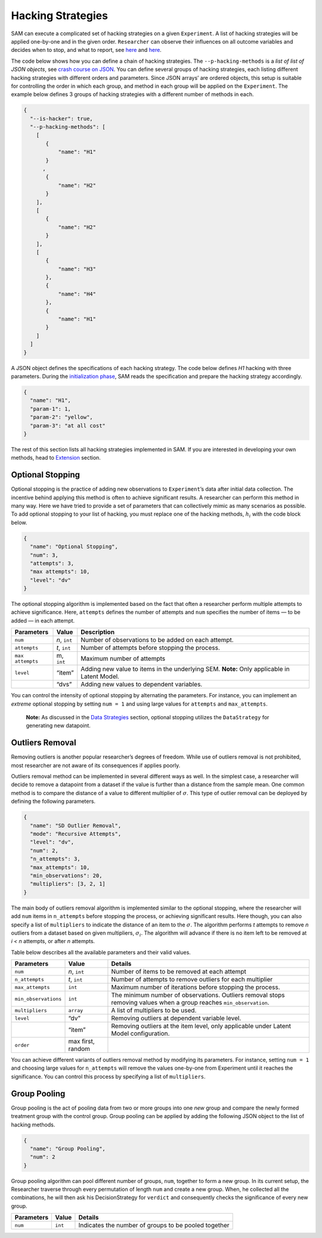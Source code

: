 .. _chap-hacking-strategies:

Hacking Strategies
==================

SAM can execute a complicated set of hacking strategies on a given
``Experiment``. A list of hacking strategies will be applied one-by-one
and in the given order. ``Researcher`` can observe their influences on
all outcome variables and decides when to stop, and what to report, see
`here <Components.md#hacking-strategy>`__ and
`here <ExecutionFlow.md#perform-research>`__.

The code below shows how you can define a chain of hacking strategies.
The ``--p-hacking-methods`` is a *list of list of JSON objects*, see
`crash course on
JSON <ConfigurationFileSpecfications.md#crash-course-on-json>`__. You
can define several groups of hacking strategies, each listing different
hacking strategies with different orders and parameters. Since JSON
arrays’ are ordered objects, this setup is suitable for controlling the
order in which each group, and method in each group will be applied on
the ``Experiment``. The example below defines 3 groups of hacking
strategies with a different number of methods in each.

.. code:: json

   {
     "--is-hacker": true,
     "--p-hacking-methods": [
       [ 
          {
              "name": "H1"
          }
         ,
          {
              "name": "H2"
          }
       ],
       [
          {
              "name": "H2"
          }
       ],
       [
          {
              "name": "H3"
          },
          {
              "name": "H4"
          },
          {
              "name": "H1"
          }
       ]
     ]
   }

A JSON object defines the specifications of each hacking strategy. The
code below defines *H1* hacking with three parameters. During the
`initialization phase <ExecutionFlow.md#initialization>`__, SAM reads
the specification and prepare the hacking strategy accordingly.

.. code:: json

   {
     "name": "H1",
     "param-1": 1,
     "param-2": "yellow",
     "param-3": "at all cost"
   }

The rest of this section lists all hacking strategies implemented in
SAM. If you are interested in developing your own methods, head to
`Extension <extending-sam.md>`__ section.

.. _hacking-strategies-optional-stopping:

Optional Stopping
-----------------

Optional stopping is the practice of adding new observations to
``Experiment``\ ’s data after initial data collection. The incentive
behind applying this method is often to achieve significant results. A
researcher can perform this method in many way. Here we have tried to
provide a set of parameters that can collectively mimic as many
scenarios as possible. To add optional stopping to your list of hacking,
you must replace one of the hacking methods, :math:`h_i` with the code
block below.

.. code:: json

   {
     "name": "Optional Stopping",
     "num": 3,
     "attempts": 3,
     "max attempts": 10,
     "level": "dv"
   }

The optional stopping algorithm is implemented based on the fact that
often a researcher perform multiple attempts to achieve significance.
Here, ``attempts`` defines the number of attempts and ``num`` specifies
the number of items — to be added — in each attempt.

+-----------------------+-----------------------+-----------------------+
| **Parameters**        | **Value**             | **Description**       |
+=======================+=======================+=======================+
| ``num``               | *n*, ``int``          | Number of             |
|                       |                       | observations to be    |
|                       |                       | added on each         |
|                       |                       | attempt.              |
+-----------------------+-----------------------+-----------------------+
| ``attempts``          | *t*, ``int``          | Number of attempts    |
|                       |                       | before stopping the   |
|                       |                       | process.              |
+-----------------------+-----------------------+-----------------------+
| ``max attempts``      | m, ``int``            | Maximum number of     |
|                       |                       | attempts              |
+-----------------------+-----------------------+-----------------------+
| ``level``             | “item”                | Adding new value to   |
|                       |                       | items in the          |
|                       |                       | underlying SEM.       |
|                       |                       | \ **Note:** Only      |
|                       |                       | applicable in Latent  |
|                       |                       | Model.                |
+-----------------------+-----------------------+-----------------------+
|                       | “dvs”                 | Adding new values to  |
|                       |                       | dependent variables.  |
+-----------------------+-----------------------+-----------------------+

You can control the intensity of optional stopping by alternating the
parameters. For instance, you can implement an *extreme* optional
stopping by setting ``num = 1`` and using large values for ``attempts``
and ``max_attempts``.

   **Note:** As discussed in the `Data Strategies <DataStrategies.md>`__
   section, optional stopping utilizes the ``DataStrategy`` for
   generating new datapoint.

.. _hacking-strategies-outliers-removal:

Outliers Removal
----------------

Removing outliers is another popular researcher’s degrees of freedom.
While use of outliers removal is not prohibited, most researcher are not
aware of its consequences if applies poorly.

Outliers removal method can be implemented in several different ways as
well. In the simplest case, a researcher will decide to remove a
datapoint from a dataset if the value is further than a distance from
the sample mean. One common method is to compare the distance of a value
to different multiplier of :math:`\sigma`. This type of outlier removal
can be deployed by defining the following parameters.

.. code:: json

   {
     "name": "SD Outlier Removal",
     "mode": "Recursive Attempts",  
     "level": "dv",   
     "num": 2,
     "n_attempts": 3,
     "max_attempts": 10,
     "min_observations": 20,
     "multipliers": [3, 2, 1]
   }

The main body of outliers removal algorithm is implemented similar to
the optional stopping, where the researcher will add ``num`` items in
``n_attempts`` before stopping the process, or achieving significant
results. Here though, you can also specify a list of ``multipliers`` to
indicate the distance of an item to the :math:`\sigma`. The algorithm
performs *t* attempts to remove *n* outliers from a dataset based on
given multipliers, :math:`\sigma_i`. The algorithm will advance if there
is no item left to be removed at *i < n* attempts, or after *n*
attempts.

Table below describes all the available parameters and their valid
values.

+-----------------------+-----------------------+-----------------------+
| **Parameters**        | **Value**             | **Details**           |
+=======================+=======================+=======================+
| ``num``               | *n*, ``int``          | Number of items to be |
|                       |                       | removed at each       |
|                       |                       | attempt               |
+-----------------------+-----------------------+-----------------------+
| ``n_attempts``        | *t*, ``int``          | Number of attempts to |
|                       |                       | remove outliers for   |
|                       |                       | each multiplier       |
+-----------------------+-----------------------+-----------------------+
| ``max_attempts``      | ``int``               | Maximum number of     |
|                       |                       | iterations before     |
|                       |                       | stopping the process. |
+-----------------------+-----------------------+-----------------------+
| ``min_observations``  | ``int``               | The minimum number of |
|                       |                       | observations.         |
|                       |                       | Outliers removal      |
|                       |                       | stops removing values |
|                       |                       | when a group reaches  |
|                       |                       | ``min_observation``.  |
+-----------------------+-----------------------+-----------------------+
| ``multipliers``       | ``array``             | A list of multipliers |
|                       |                       | to be used.           |
+-----------------------+-----------------------+-----------------------+
| ``level``             | “dv”                  | Removing outliers at  |
|                       |                       | dependent variable    |
|                       |                       | level.                |
+-----------------------+-----------------------+-----------------------+
|                       | “item”                | Removing outliers at  |
|                       |                       | the item level, only  |
|                       |                       | applicable under      |
|                       |                       | Latent Model          |
|                       |                       | configuration.        |
+-----------------------+-----------------------+-----------------------+
| ``order``             | max first, random     |                       |
+-----------------------+-----------------------+-----------------------+

You can achieve different variants of outliers removal method by
modifying its parameters. For instance, setting ``num = 1`` and choosing
large values for ``n_attempts`` will remove the values one-by-one from
Experiment until it reaches the significance. You can control this
process by specifying a list of ``multipliers``.

.. _hacking-strategies-group-pooling:

Group Pooling
-------------

Group pooling is the act of pooling data from two or more groups into
one *new* group and compare the newly formed treatment group with the
control group. Group pooling can be applied by adding the following JSON
object to the list of hacking methods.

.. code:: json

   {
     "name": "Group Pooling",
     "num": 2
   }

Group pooling algorithm can pool different number of groups, ``num``,
together to form a new group. In its current setup, the Researcher
traverse through every permutation of length ``num`` and create a new
group. When, he collected all the combinations, he will then ask his
DecisionStrategy for ``verdict`` and consequently checks the
significance of every new group.

============== ========= ====================================================
**Parameters** **Value** **Details**
============== ========= ====================================================
``num``        ``int``   Indicates the number of groups to be pooled together
============== ========= ====================================================
